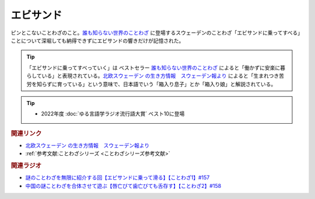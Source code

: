 エビサンド
==========================================
.. glossary::
    エビサンド : え

ピンとこないことわざのこと。`誰も知らない世界のことわざ <https://amzn.to/3QxIy32>`_ に登場するスウェーデンのことわざ「エビサンドに乗ってすべる」ことについて深堀しても納得できずにエビサンドの響きだけが記憶された。

.. tip:: 
  「エビサンドに乗ってすべっていく」は ベストセラー `誰も知らない世界のことわざ <https://amzn.to/3RwZtEs>`_ によると「働かずに安楽に暮らしている」と表現されている。`北欧スウェーデン の生き方情報　スウェーデン報より <https://blog.goo.ne.jp/sweden-po/e/8f05e897550e6773df82325a665810ab>`_ によると「生まれつき苦労を知らずに育っている」という意味で、日本語でいう「箱入り息子」とか「箱入り娘」と解説されている。

.. tip:: 
  * 2022年度 :doc:`ゆる言語学ラジオ流行語大賞` ベスト10に登場

.. rubric:: 関連リンク
* `北欧スウェーデン の生き方情報　スウェーデン報より <https://blog.goo.ne.jp/sweden-po/e/8f05e897550e6773df82325a665810ab>`_ 
* :ref:`参考文献:ことわざシリーズ <ことわざシリーズ参考文献>`

.. rubric:: 関連ラジオ
* `謎のことわざを無限に紹介する回【エビサンドに乗って滑る】【ことわざ1】#157`_
* `中国の謎ことわざを合体させて遊ぶ【唇亡びて歯亡びても舌存す】【ことわざ2】#158`_

.. _中国の謎ことわざを合体させて遊ぶ【唇亡びて歯亡びても舌存す】【ことわざ2】#158: https://www.youtube.com/watch?v=m2u6qWGOWQo
.. _謎のことわざを無限に紹介する回【エビサンドに乗って滑る】【ことわざ1】#157: https://www.youtube.com/watch?v=8tQNnCnumKM

